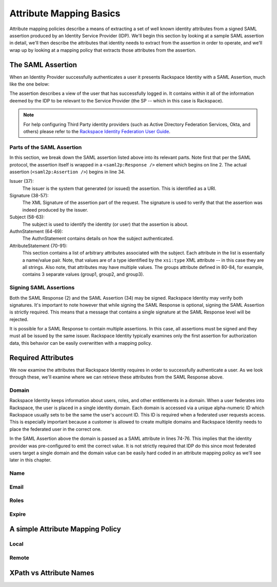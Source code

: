 .. See index.rst for info on attribmap, saml, and map directives.

========================
Attribute Mapping Basics
========================

Attribute mapping policies describe a means of extracting a set of
well known identity attributes from a signed SAML assertion produced
by an Identity Service Provider (IDP).  We'll begin this section by
looking at a sample SAML assertion in detail, we'll then describe the
attributes that identity needs to extract from the assertion in order
to operate, and we'll wrap up by looking at a mapping policy that
extracts those attributes from the assertion.


The SAML Assertion
------------------

When an Identity Provider successfully authenticates a user it
presents Rackspace Identity with a SAML Assertion, much like the one
below:

.. saml:: mapping-rule-exp/sample_assert.xml
   :caption: Example SAML Assertion.

The assertion describes a view of the user that has successfully
logged in. It contains within it all of the information deemed by the
IDP to be relevant to the Service Provider (the SP -- which in this
case is Rackspace).

.. note::

   For help configuring Third Party identity providers (such as Active
   Directory Federation Services, Okta, and others) please refer to the
   `Rackspace Identity Federation User Guide`_.

Parts of the SAML Assertion
...........................

In this section, we break down the SAML assertion listed above into
its relevant parts. Note first that per the SAML protocol, the
assertion itself is wrapped in a ``<saml2p:Response />`` element which
begins on line 2.  The actual assertion (``<saml2p:Assertion />``)
begins in line 34.

Issuer (37):
  The issuer is the system that generated (or issued) the assertion.
  This is identified as a URI.

Signature (38-57):
  The XML Signature of the assertion part of the request. The
  signature is used to verify that that the assertion was indeed
  produced by the issuer.

Subject (58-63):
  The subject is used to identify the identity (or user) that the
  assertion is about.

AuthnStatement (64-69):
  The AuthnStatement contains details on how the subject
  authenticated.

AttributeStatement (70-91):
  This section contains a list of arbitrary attributes associated with
  the subject.  Each attribute in the list is essentially a name/value
  pair.  Note, that values are of a type identified by the
  ``xsi:type`` XML attribute -- in this case they are all strings.
  Also note, that attributes may have multiple values.  The groups
  attribute defined in 80-84, for example, contains 3 separate values
  (group1, group2, and group3).

Signing SAML Assertions
.......................

Both the SAML Response (2) and the SAML Assertion (34) may be signed.
Rackspace Identity may verify both signatures. It's important to note
however that while signing the SAML Response is optional, signing the
SAML Assertion is strictly required. This means that a message that
contains a single signature at the SAML Response level will be
rejected.

It is possible for a SAML Response to contain multiple assertions. In
this case, all assertions must be signed and they must all be issued
by the same issuer.  Rackspace Identity typically examines only the
first assertion for authorization data, this behavior can be easily
overwritten with a mapping policy.


Required Attributes
-------------------

We now examine the attributes that Rackspace Identity requires in
order to successfully authenticate a user.  As we look through these,
we'll examine where we can retrieve these attributes from the SAML
Response above.

Domain
......

Rackspace Identity keeps information about users, roles, and other
entitlements in a domain. When a user federates into Rackspace, the
user is placed in a single identity domain. Each domain is accessed
via a unique alpha-numeric ID which Rackspace usually sets to be the
same the user's account ID. This ID is required when a federated user
requests access.  This is especially important because a customer is
allowed to create multiple domains and Rackspace Identity needs to
place the federated user in the correct one.

In the SAML Assertion above the domain is passed as a SAML attribute
in lines 74-76. This implies that the identity provider was
pre-configured to emit the correct value. It is not strictly required
that IDP do this since most federated users target a single domain and
the domain value can be easily hard coded in an attribute mapping
policy as we'll see later in this chapter.

Name
....


Email
.....

Roles
.....

Expire
......


A simple Attribute Mapping Policy
---------------------------------

Local
.....

Remote
......


XPath vs Attribute Names
------------------------

.. References:

.. _Rackspace Identity Federation User Guide:
   http://developer.rackspace.com/docs/rackspace-federation

